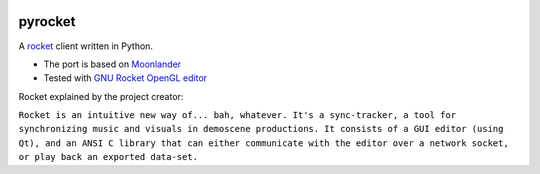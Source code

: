 |pypi| |travis|

pyrocket
========

A `rocket <https://github.com/rocket/rocket>`__ client written in Python.

- The port is based on `Moonlander <https://github.com/anttihirvonen/moonlander>`_
- Tested with `GNU Rocket OpenGL editor <https://github.com/emoon/rocket>`_


Rocket explained by the project creator:

``Rocket is an intuitive new way of... bah, whatever. It's a sync-tracker, a tool for
synchronizing music and visuals in demoscene productions. It consists of a GUI editor
(using Qt), and an ANSI C library that can either communicate with the editor over a
network socket, or play back an exported data-set.``

.. |pypi| image:: https://img.shields.io/pypi/v/pyrocket.svg
   :target: https://pypi.python.org/pypi/pyrocket
.. |travis| image:: https://travis-ci.org/Contraz/pyrocket.svg?branch=master
   :target: https://travis-ci.org/Contraz/pyrocket
